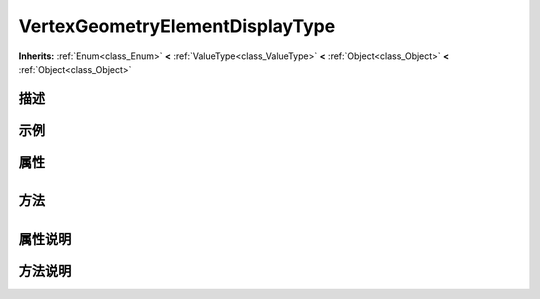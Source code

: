 .. _class_VertexGeometryElementDisplayType:

VertexGeometryElementDisplayType 
===================

**Inherits:** :ref:`Enum<class_Enum>` **<** :ref:`ValueType<class_ValueType>` **<** :ref:`Object<class_Object>` **<** :ref:`Object<class_Object>`

描述
----



示例
----

属性
----

+-----------------+-----------------------------------------------------------+

方法
----

+-----------------+----+

属性说明
-------


方法说明
-------


